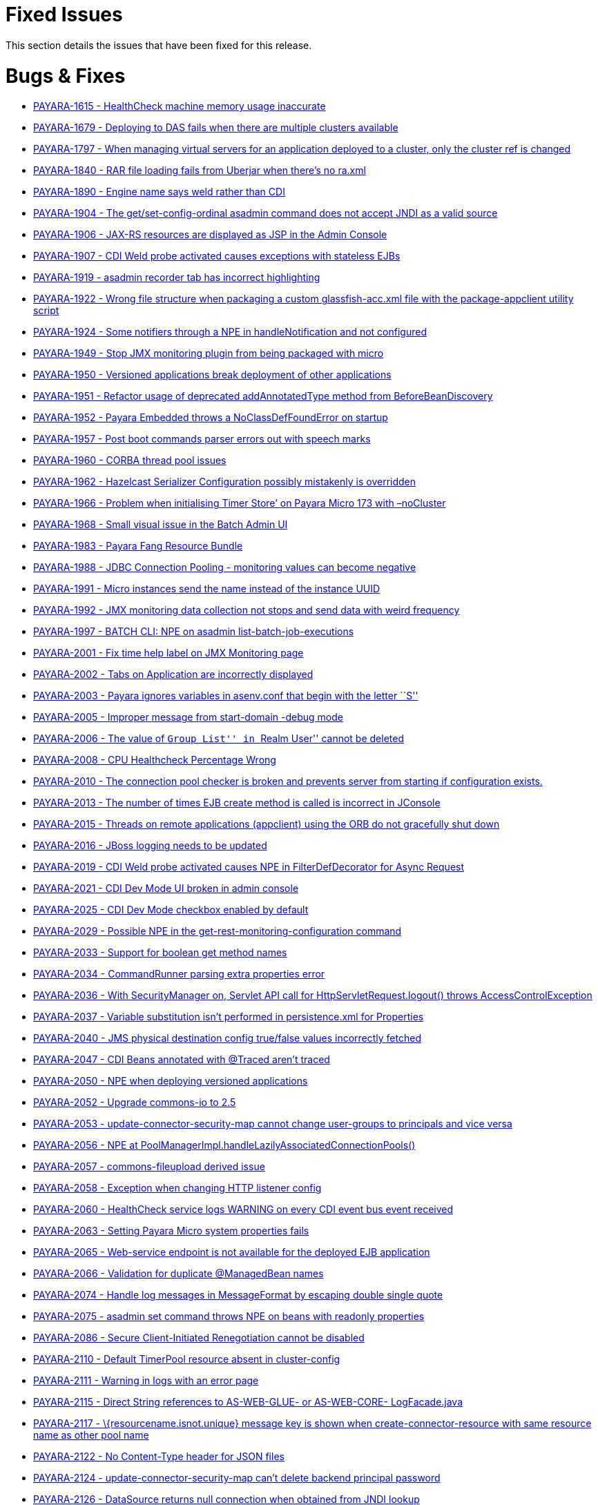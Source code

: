 [[fixed-issues]]
= Fixed Issues

This section details the issues that have been fixed for this release.

[[bugs-fixes]]
= Bugs & Fixes

* https://github.com/payara/Payara/pull/1984[PAYARA-1615 - HealthCheck
machine memory usage inaccurate]
* https://github.com/payara/Payara/pull/1823[PAYARA-1679 - Deploying to
DAS fails when there are multiple clusters available]
* https://github.com/payara/Payara/pull/2086[PAYARA-1797 - When managing
virtual servers for an application deployed to a cluster, only the
cluster ref is changed]
* https://github.com/payara/Payara/pull/1790[PAYARA-1840 - RAR file
loading fails from Uberjar when there’s no ra.xml]
* https://github.com/payara/Payara/pull/2033[PAYARA-1890 - Engine name
says weld rather than CDI]
* https://github.com/payara/Payara/pull/1833[PAYARA-1904 - The
get/set-config-ordinal asadmin command does not accept JNDI as a valid
source]
* https://github.com/payara/Payara/pull/1978[PAYARA-1906 - JAX-RS
resources are displayed as JSP in the Admin Console]
* https://github.com/payara/Payara/pull/1870[PAYARA-1907 - CDI Weld
probe activated causes exceptions with stateless EJBs]
* https://github.com/payara/Payara/pull/2004[PAYARA-1919 - asadmin
recorder tab has incorrect highlighting]
* https://github.com/payara/Payara/pull/1877[PAYARA-1922 - Wrong file
structure when packaging a custom glassfish-acc.xml file with the
package-appclient utility script]
* https://github.com/payara/Payara/pull/1860[PAYARA-1924 - Some
notifiers through a NPE in handleNotification and not configured]
* https://github.com/payara/Payara/pull/1861[PAYARA-1949 - Stop JMX
monitoring plugin from being packaged with micro]
* https://github.com/payara/Payara/pull/1863[PAYARA-1950 - Versioned
applications break deployment of other applications]
* https://github.com/payara/Payara/pull/1882[PAYARA-1951 - Refactor
usage of deprecated addAnnotatedType method from BeforeBeanDiscovery]
* https://github.com/payara/Payara/pull/1865[PAYARA-1952 - Payara
Embedded throws a NoClassDefFoundError on startup]
* https://github.com/payara/Payara/pull/1964[PAYARA-1957 - Post boot
commands parser errors out with speech marks]
* https://github.com/payara/Payara/pull/2046[PAYARA-1960 - CORBA thread
pool issues]
* https://github.com/payara/Payara/pull/1915[PAYARA-1962 - Hazelcast
Serializer Configuration possibly mistakenly is overridden]
* https://github.com/payara/Payara/pull/1883[PAYARA-1966 - Problem when
initialising Timer Store’ on Payara Micro 173 with –noCluster]
* https://github.com/payara/Payara/pull/1884[PAYARA-1968 - Small visual
issue in the Batch Admin UI]
* https://github.com/payara/Payara/pull/2005[PAYARA-1983 - Payara Fang
Resource Bundle]
* https://github.com/payara/Payara/pull/1966[PAYARA-1988 - JDBC
Connection Pooling - monitoring values can become negative]
* https://github.com/payara/Payara/pull/1864[PAYARA-1991 - Micro
instances send the name instead of the instance UUID]
* https://github.com/payara/Payara/pull/1864[PAYARA-1992 - JMX
monitoring data collection not stops and send data with weird frequency]
* https://github.com/payara/Payara/pull/1899[PAYARA-1997 - BATCH CLI:
NPE on asadmin list-batch-job-executions]
* https://github.com/payara/Payara/pull/1902[PAYARA-2001 - Fix time help
label on JMX Monitoring page]
* https://github.com/payara/Payara/pull/1903[PAYARA-2002 - Tabs on
Application are incorrectly displayed]
* https://github.com/payara/Payara/pull/1904[PAYARA-2003 - Payara
ignores variables in asenv.conf that begin with the letter ``S'']
* https://github.com/payara/Payara/pull/1906[PAYARA-2005 - Improper
message from start-domain -debug mode]
* https://github.com/payara/Payara/pull/1907[PAYARA-2006 - The value of
``Group List'' in ``Realm User'' cannot be deleted]
* https://github.com/payara/Payara/pull/1920[PAYARA-2008 - CPU
Healthcheck Percentage Wrong]
* https://github.com/payara/Payara/pull/1916[PAYARA-2010 - The
connection pool checker is broken and prevents server from starting if
configuration exists.]
* https://github.com/payara/Payara/pull/1908[PAYARA-2013 - The number of
times EJB create method is called is incorrect in JConsole]
* https://github.com/payara/Payara/pull/1918[PAYARA-2015 - Threads on
remote applications (appclient) using the ORB do not gracefully shut
down]
* https://github.com/payara/Payara/pull/1909[PAYARA-2016 - JBoss logging
needs to be updated]
* https://github.com/payara/Payara/pull/1919[PAYARA-2019 - CDI Weld
probe activated causes NPE in FilterDefDecorator for Async Request]
* https://github.com/payara/Payara/pull/1925[PAYARA-2021 - CDI Dev Mode
UI broken in admin console]
* https://github.com/payara/Payara/pull/1921[PAYARA-2025 - CDI Dev Mode
checkbox enabled by default]
* https://github.com/payara/Payara/pull/1932[PAYARA-2029 - Possible NPE
in the get-rest-monitoring-configuration command]
* https://github.com/payara/Payara/pull/1931[PAYARA-2033 - Support for
boolean get method names]
* https://github.com/payara/Payara/pull/1958[PAYARA-2034 - CommandRunner
parsing extra properties error]
* https://github.com/payara/Payara/pull/1937[PAYARA-2036 - With
SecurityManager on, Servlet API call for HttpServletRequest.logout()
throws AccessControlException]
* https://github.com/payara/Payara/pull/2118[PAYARA-2037 - Variable
substitution isn’t performed in persistence.xml for Properties]
* https://github.com/payara/Payara/pull/2013[PAYARA-2040 - JMS physical
destination config true/false values incorrectly fetched]
* https://github.com/payara/Payara/pull/1973[PAYARA-2047 - CDI Beans
annotated with @Traced aren’t traced]
* https://github.com/payara/Payara/pull/1942[PAYARA-2050 - NPE when
deploying versioned applications]
* https://github.com/payara/Payara/pull/1945[PAYARA-2052 - Upgrade
commons-io to 2.5]
* https://github.com/payara/Payara/pull/1947[PAYARA-2053 -
update-connector-security-map cannot change user-groups to principals
and vice versa]
* https://github.com/payara/Payara/pull/2006[PAYARA-2056 - NPE at
PoolManagerImpl.handleLazilyAssociatedConnectionPools()]
* https://github.com/payara/Payara/pull/1950[PAYARA-2057 -
commons-fileupload derived issue]
* https://github.com/payara/Payara/pull/1969[PAYARA-2058 - Exception
when changing HTTP listener config]
* https://github.com/payara/Payara/pull/1970[PAYARA-2060 - HealthCheck
service logs WARNING on every CDI event bus event received]
* https://github.com/payara/Payara/pull/1954[PAYARA-2063 - Setting
Payara Micro system properties fails]
* https://github.com/payara/Payara/pull/1957[PAYARA-2065 - Web-service
endpoint is not available for the deployed EJB application]
* https://github.com/payara/Payara/pull/1960[PAYARA-2066 - Validation
for duplicate @ManagedBean names]
* https://github.com/payara/Payara/pull/1968[PAYARA-2074 - Handle log
messages in MessageFormat by escaping double single quote]
* https://github.com/payara/Payara/pull/1965[PAYARA-2075 - asadmin set
command throws NPE on beans with readonly properties]
* https://github.com/payara/Payara/pull/1974[PAYARA-2086 - Secure
Client-Initiated Renegotiation cannot be disabled]
* https://github.com/payara/Payara/pull/1975[PAYARA-2110 - Default
TimerPool resource absent in cluster-config]
* https://github.com/payara/Payara/pull/2037[PAYARA-2111 - Warning in
logs with an error page]
* https://github.com/payara/Payara/pull/1979[PAYARA-2115 - Direct String
references to AS-WEB-GLUE- or AS-WEB-CORE- LogFacade.java]
* https://github.com/payara/Payara/pull/1982[PAYARA-2117 -
\{resourcename.isnot.unique} message key is shown when
create-connector-resource with same resource name as other pool name]
* https://github.com/payara/Payara/pull/1983[PAYARA-2122 - No
Content-Type header for JSON files]
* https://github.com/payara/Payara/pull/1987[PAYARA-2124 -
update-connector-security-map can’t delete backend principal password]
* https://github.com/payara/Payara/pull/2007[PAYARA-2126 - DataSource
returns null connection when obtained from JNDI lookup]
* https://github.com/payara/Payara/pull/1989[PAYARA-2127 - asadmin
subcommand output CLI031 warning message]
* https://github.com/payara/Payara/pull/1990[PAYARA-2128 - A thread pool
with a special character cannot be deleted]
* https://github.com/payara/Payara/pull/1991[PAYARA-2129 - Web container
still does not call AsyncContext.complete() on timeout/exception]
* https://github.com/payara/Payara/pull/1997[PAYARA-2131 - Move Managed
Bean DOL validation code]
* https://github.com/payara/Payara/pull/2018[PAYARA-2132 - Deleting JMS
Physical Destinations results in a 404 error]
* https://github.com/payara/Payara/pull/1993[PAYARA-2135 - Upgrade
commons-io to 2.5]
* https://github.com/payara/Payara/pull/1998[PAYARA-2136 - Dead lock
occurs when both HttpSession#invalidate() and
HttpSession#getAttribute(String) are called at the same time]
* https://github.com/payara/Payara/pull/1999[PAYARA-2139 - Number of
Stateful session beans in Passive state is not updated (always 0) in
JConsole]
* https://github.com/Payara/Payara/commit/94550a682c1e684744d7a771b07f3afe3cceda37[PAYARA-2145 - SessionContext.getCallerPrincipal() returns previous principal on TimerService]
* https://github.com/payara/Payara/pull/2009[PAYARA-2155 - Directory
traversal exposes file system resources]
* https://github.com/payara/Payara/pull/2012[PAYARA-2157 - EE schema
metadata-complete attribute should only be applicable to annotations
without corresponding deployment descriptor element]
* https://github.com/Payara/Payara/commit/2c7d1c7d8db86cbe22859e6785312397f7a4fd52[PAYARA-2158 - IllegalArgumentException when configuring the connector security map]
* https://github.com/payara/Payara/pull/2020[PAYARA-2159 - Unable to
Save in ``Edit Connector Connection Pool Security Map'' in Admin GUI]
* https://github.com/payara/Payara/pull/2022[PAYARA-2160 - Resource
validation during deployment]
* https://github.com/Payara/Payara/commit/e86deeb5c21f633fbc9a7b584e4441a41c245e10[PAYARA-2166 - Deploy without checking the database fails when deploying a
Persistence Unit]
* https://github.com/payara/Payara/pull/2028[PAYARA-2167 - Honour
default-context-path in web.xml in case of an ear]
* https://github.com/payara/Payara/pull/2029[PAYARA-2168 - Race
condition in ConnectionPool (connectors-runtime)]
* https://github.com/payara/Payara/pull/2050[PAYARA-2172 - Configuring
the Request Tracing Notifiers for a Standalone/Cluster instance actually
configures the notifiers for the DAS]
* https://github.com/payara/Payara/pull/2052[PAYARA-2178 - Micro
postboot commands should skip empty lines]
* https://github.com/payara/Payara/pull/2076[PAYARA-2181 - Trying to use
less than a second on monitoring page for the refresh rate causes an
error]
* https://github.com/payara/Payara/pull/2130[PAYARA-2187 - JDK 8 profile
for Soteria on Payara 4]
* https://github.com/payara/Payara/pull/2051[PAYARA-2190 - REST
Monitoring can’t be enabled]
* https://github.com/payara/Payara/pull/2050[PAYARA-2191 - Configuring
the HealthCheck Notifiers for a Standalone/Cluster instance targets DAS]
* https://github.com/payara/Payara/pull/2050[PAYARA-2192 - Configuring
the JMX Monitoring Notifiers for a Standalone/Cluster instance targets
DAS]
* https://github.com/payara/Payara/pull/2056[PAYARA-2194 - Remove
archive name suffix for module names]
* https://github.com/payara/Payara/pull/2057[PAYARA-2195 - Add log
message in server.log when skipping resource validation]
* https://github.com/payara/Payara/pull/2058[PAYARA-2197 -
scanXmlDefinedClasses in webFragment application]
* https://github.com/payara/Payara/pull/2059[PAYARA-2198 - No
confirmation message is displayed on Enable/Disable action]
* https://github.com/payara/Payara/pull/2061[PAYARA-2199 - Can’t create
Connector Connection Pool for inbound RA deployed on a cluster]
* https://github.com/payara/Payara/pull/2062[PAYARA-2200 - Intermittent
failure on nonBlockingInputWithAsyncDispatch]
* https://github.com/payara/Payara/pull/2063[PAYARA-2204 - Connection
Pool bug occurs when Connection Validation is enabled and ``On Any
Failure Close All Connections'' option is used]
* https://github.com/payara/Payara/pull/2064[PAYARA-2208 - Disable
autocomplete in console pages]
* https://github.com/payara/Payara/pull/2065[PAYARA-2209 - Warn if SFSB
lifecycle callbacks use container-transaction that is not RequiresNew or
NotSupported]
* https://github.com/payara/Payara/pull/2066[PAYARA-2210 - Async
listener onTimeout calling complete causes NPE]
* https://github.com/payara/Payara/pull/2068[PAYARA-2211 - Validate
resource adapter name]
* https://github.com/payara/Payara/pull/2073[PAYARA-2215 - Payara Micro
start parameter –addjars not working on windows]
* https://github.com/payara/Payara/pull/2095[PAYARA-2231 - Create New
Network Listener link not working]
* https://github.com/payara/Payara/pull/2111[PAYARA-2236 - JBatch
support for H2 database]
* https://github.com/payara/Payara/pull/2109[PAYARA-2238 - Request
Tracing Runtime Exception in Admin Console]
* https://github.com/payara/Payara/pull/2114[PAYARA-2240 - JMX
Monitoring values with spaces can now be escaped instead of breaking]
* https://github.com/payara/Payara/pull/2121[PAYARA-2247 - Disable JMX
Log Monitoring service by default]
* https://github.com/payara/Payara/pull/2128[PAYARA-2255 - Fix
intermittent start-up issues with Payara 173]

[[new-features]]
== New Features

* https://github.com/payara/Payara/pull/1835[PAYARA-1891 - Support ANSI
Coloured Logs in Payara Micro]
* https://github.com/payara/Payara/pull/1864[PAYARA-1905 - Integrate JMX
monitoring with the notification service]
* https://github.com/payara/Payara/pull/1971[PAYARA-1911 - Admin console
integration for Jolokia monitoring]
* https://github.com/payara/Payara/pull/2038[PAYARA-1923 - Integrate
Soteria into 4.x branch]
* https://github.com/payara/Payara/pull/2043[PAYARA-2179 - Add
JMX-monitoring to micro distribution]

[[improvements]]
== Improvements

* https://github.com/payara/Payara/pull/1922[PAYARA-1377 - Remove
deprecated asadmin commands for notifier configuration from
requestTracing and notification itself]
* https://github.com/payara/Payara/pull/1946[PAYARA-1744 - Add support
for environment variables to the pre and post boot commands]
* https://github.com/payara/Payara/pull/2098[PAYARA-1843 - Improve
descriptive text on the JMX Monitoring config]
* https://github.com/payara/Payara/pull/1923[PAYARA-1894 - Add
Deployment Date/Time alongside Deployment Time in the admin console]
* https://github.com/payara/Payara/pull/1824[PAYARA-1895 - Request
tracing data needs a time reference]
* https://github.com/payara/Payara/pull/1926[PAYARA-1902 - Historic
request races should display human-readable date]
* https://github.com/payara/Payara/pull/1864[PAYARA-1953 - Admin console
integration for notifiers with JMX monitoring]
* https://github.com/payara/Payara/pull/1901[PAYARA-1954 - Add
get-rest-monitoring-configuration command]
* https://github.com/payara/Payara/pull/1868[PAYARA-1958 - Set all
dependency versions within the pom to use the $\{artifactId.version}
pattern]
* https://github.com/payara/Payara/pull/1895[PAYARA-1961 - Refactor
payara-fang to rest-monitoring-service]
* https://github.com/payara/Payara/pull/2069[PAYARA-1972 - The button to
launch CDI Probe hidden when Weld dev mode enabled by sys prop or
context param]
* https://github.com/payara/Payara/pull/1900[PAYARA-1994 - Change Payara
Micro –addJars command to –addLibs]
* https://github.com/payara/Payara/pull/1995[PAYARA-2039 - Update
Microprofile Config implementation to 1.1]
* https://github.com/payara/Payara/pull/1986[PAYARA-2125 - Replace
hardcoded versions with maven properties]
* https://github.com/payara/Payara/pull/2072[PAYARA-2174 - Option to
prefer module name specified in ejb-jar.xml over the name argument to
deploy]
* https://github.com/payara/Payara/pull/2122[PAYARA-2248 - Disable
notifier service by default in Payara Micro]
* https://github.com/payara/Payara/pull/2123[PAYARA-2249 - Phone Home
should not update domain.xml in Payara Micro]
* https://github.com/payara/Payara/pull/2124[PAYARA-2250 - Remove MEJB
service from Micro as it wastes boot time]

[[security-fixes]]
== Security Fixes

* https://github.com/payara/Payara/pull/2097[PAYARA-2109 - Protect Admin
Console Web Pages against Clickjacking/UI Redress attacks]
* https://github.com/payara/Payara/pull/2023[PAYARA-2151 - Backport fix
for CVE-2017-12615 in Tomcat Code Base]
* PAYARA-2152 - Confirm Payara is unaffected by CVE-2017-12616

[[upstream-bugs]]
== Upstream Bug Fixes

* https://github.com/payara/Payara/pull/1848[PAYARA-1920 - Multibyte
character added into domain.xml in ML version]
* https://github.com/payara/patched-src-openmq/pull/1[PAYARA-2182 -
OpenMQ causing a deadlock]
* https://github.com/payara/Payara/issues/2112[PAYARA-2244 - Deploy
Failure with CDI NONE configuration ``CDI deployment failure:null'']

[[component-upgrades]]
== Component Upgrades

* https://github.com/payara/Payara/pull/1951[PAYARA-1269 - Upgrade
libpam4j to v1.8 with groupid: org.kohsuke]
* https://github.com/payara/Payara/pull/1992[PAYARA-2055 - Upgrade
OpenMQ to 5.1.1.final]
* https://github.com/payara/Payara/pull/1956[PAYARA-2064 - Upgrade
Hazelcast to 3.8.5]
* https://github.com/payara/Payara/pull/2001[PAYARA-2146 - Upgrade PFL
to 4.0.1-b002]
* https://github.com/payara/Payara/pull/2024[PAYARA-2161 - Upgrade Weld
to 2.4.5.Final]
* https://github.com/payara/Payara/pull/2099[PAYARA-2234 - Upgrade JUnit
to 4.12]

[[known-issues]]
= Known Issues

Known issues can be seen on our GitHub issues page here:
https://github.com/payara/Payara/issues.
